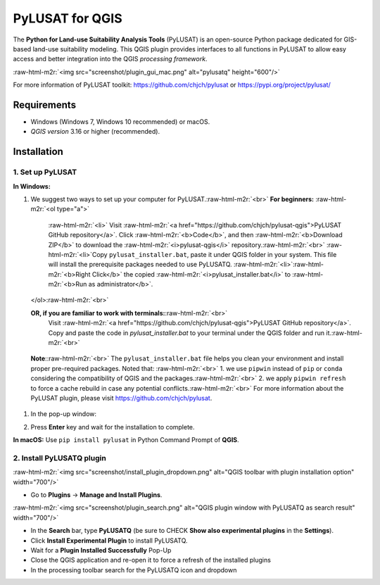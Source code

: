 .. role:: raw-html-m2r(raw)
   :format: html


PyLUSAT for QGIS
================

The **Python for Land-use Suitability Analysis Tools** (PyLUSAT) is an
open-source Python package dedicated for GIS-based land-use suitability
modeling.
This QGIS plugin provides interfaces to all functions in PyLUSAT to
allow easy access and better integration into the QGIS *processing
framework*.

:raw-html-m2r:`<img src="screenshot/plugin_gui_mac.png" alt="pylusatq" height="600"/>`

For more information of PyLUSAT toolkit: https://github.com/chjch/pylusat or https://pypi.org/project/pylusat/

Requirements
------------


* Windows (Windows 7, Windows 10 recommended) or macOS.
* *QGIS version* 3.16 or higher (recommended).

Installation
------------

1. Set up PyLUSAT
^^^^^^^^^^^^^^^^^

**In Windows:**


#. We suggest two ways to set up your computer for PyLUSAT.\ :raw-html-m2r:`<br>`
   **For beginners:** :raw-html-m2r:`<ol type="a">`
      :raw-html-m2r:`<li>` Visit :raw-html-m2r:`<a href="https://github.com/chjch/pylusat-qgis">PyLUSAT 
      GitHub repository</a>`. Click :raw-html-m2r:`<b>Code</b>`\ , and then :raw-html-m2r:`<b>Download ZIP</b>` 
      to download the :raw-html-m2r:`<i>pylusat-qgis</i>` repository.\ :raw-html-m2r:`<br>`
      :raw-html-m2r:`<li>`\ Copy ``pylusat_installer.bat``\ , paste it under QGIS folder in your 
      system. This file will install the prerequisite packages needed to use PyLUSATQ.
      :raw-html-m2r:`<li>`\ :raw-html-m2r:`<b>Right Click</b>` the copied :raw-html-m2r:`<i>pylusat_installer.bat</i>` to 
      :raw-html-m2r:`<b>Run as administrator</b>`.

   </ol>\ :raw-html-m2r:`<br>`

   **OR, if you are familiar to work with terminals:**\ :raw-html-m2r:`<br>`
      Visit :raw-html-m2r:`<a href="https://github.com/chjch/pylusat-qgis">PyLUSAT
      GitHub repository</a>`.
      Copy and paste the code in *pylusat_installer.bat* to your terminal 
      under the QGIS folder and run it.\ :raw-html-m2r:`<br>`

..

   **Note**\ :\ :raw-html-m2r:`<br>`
   The ``pylusat_installer.bat`` file helps you clean your environment and
   install proper pre-required packages. Noted that: :raw-html-m2r:`<br>` 1. we use ``pipwin``
   instead of ``pip`` or ``conda`` considering the compatibility of QGIS and the
   packages.\ :raw-html-m2r:`<br>` 2. we apply ``pipwin refresh`` to force a cache rebuild in case
   any potential conflicts.\ :raw-html-m2r:`<br>` For more information about the PyLUSAT
   plugin, please visit https://github.com/chjch/pylusat.



#. 
   In the pop-up window:


   .. image:: screenshot/installer_terminal.png
      :target: screenshot/installer_terminal.png
      :alt: installer terminal



   .. raw:: html

      <ol type="a">
         <li><b>Specify your root folder of QGIS</b>:The same where you place the installer.

         -  For example C:\Program Files\QGIS 3.29.7

         <li><b>Is the QGIS a long term release [Y/N]</b>:
         Refer to the version you installed. Type <b>Y</b> for long term release.
         <b>N</b> for short term release.</li>

         -  The easiest way to identify this is by Opening QGIS and seeing if there is a banner on the splash screen labeling it as a long term release. 

      </ol>


#. Press **Enter** key and wait for the installation to complete.

**In macOS:**
Use ``pip install pylusat`` in Python Command Prompt of **QGIS**.

2. Install PyLUSATQ plugin
^^^^^^^^^^^^^^^^^^^^^^^^^^

:raw-html-m2r:`<img src="screenshot/install_plugin_dropdown.png" alt="QGIS toolbar with plugin installation option" width="700"/>`


* Go to **Plugins** -> **Manage and Install Plugins**.

:raw-html-m2r:`<img src="screenshot/plugin_search.png" alt="QGIS plugin window with PyLUSATQ as search result" width="700"/>`


* In the **Search** bar, type **PyLUSATQ** (be sure to CHECK **Show also experimental plugins** in the **Settings**\ ).
* Click **Install Experimental Plugin** to install PyLUSATQ.
* Wait for a **Plugin Installed Successfully** Pop-Up
* Close the QGIS application and re-open it to force a refresh of the installed plugins
* In the processing toolbar search for the PyLUSATQ icon and dropdown
